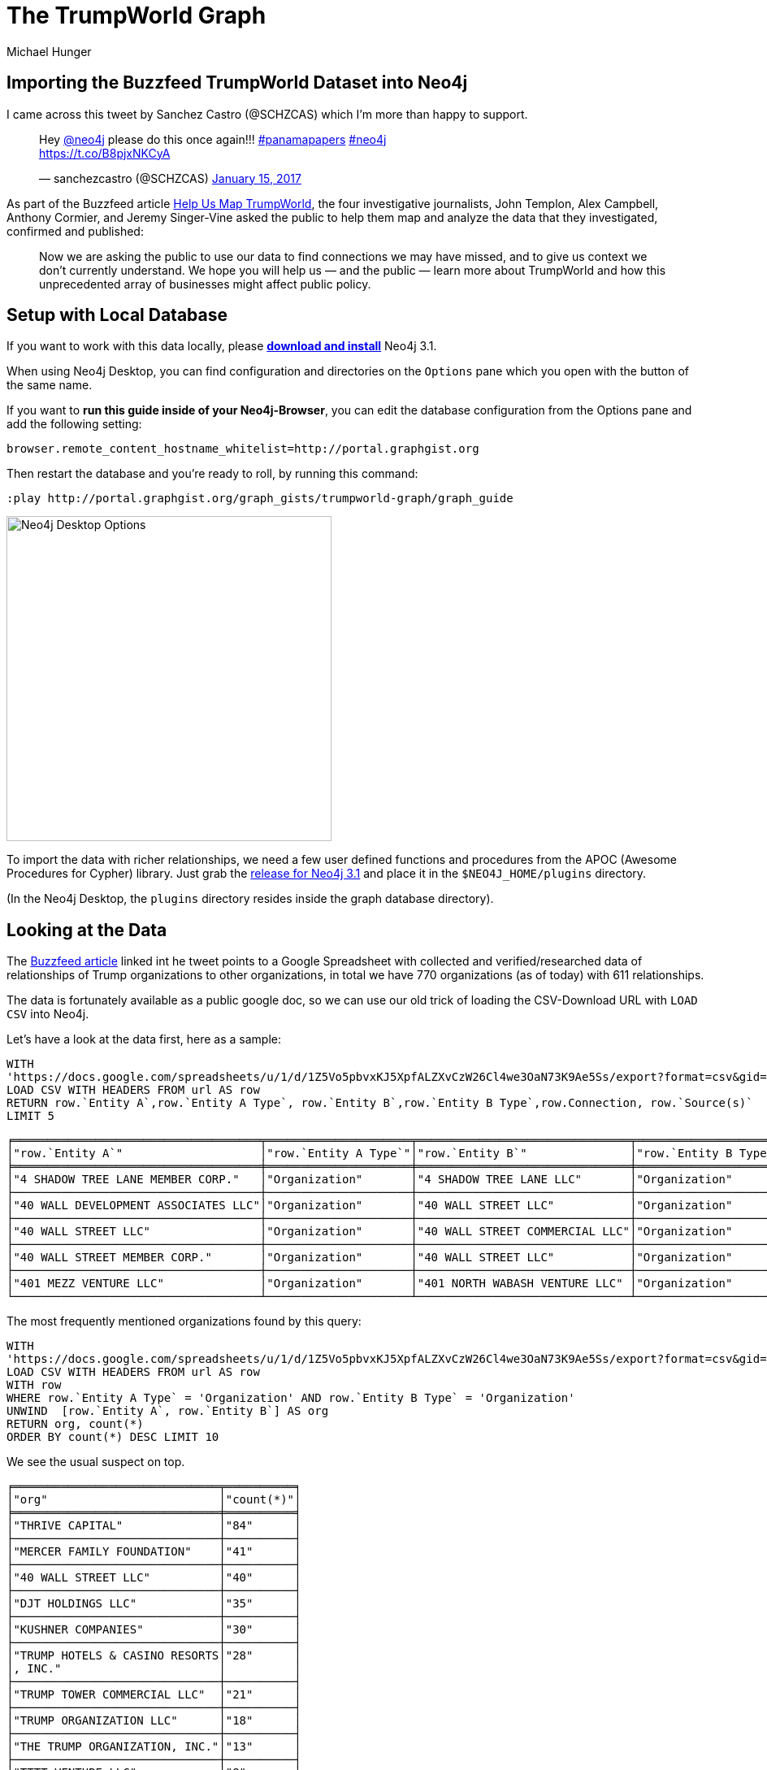 = The TrumpWorld Graph
////
Entity A Type,Entity A,Entity B Type,Entity B,Connection,Source(s)
Organization,4 SHADOW TREE LANE MEMBER CORP.,Organization,4 SHADOW TREE LANE LLC,Ownership,https://www.documentcloud.org/documents/2838696-Trump-2016-Financial-Disclosure.html
////
:gh_url: 'https://raw.githubusercontent.com/BuzzFeedNews/trumpworld/master/data/trumpworld.csv'
:url: 'https://docs.google.com/spreadsheets/u/1/d/1Z5Vo5pbvxKJ5XpfALZXvCzW26Cl4we3OaN73K9Ae5Ss/export?format=csv&gid=1996904412'
:gdoc: https://docs.google.com/spreadsheets/d/1Z5Vo5pbvxKJ5XpfALZXvCzW26Cl4we3OaN73K9Ae5Ss/edit
:neo4j-version: 3.1
:author: Michael Hunger
:twitter: @mesirii
:tags: politics,journalism,business-relationships
:img: https://raw.githubusercontent.com/neo4j-contrib/trumpworld-graph/master/img
// :toc: macro

== Importing the Buzzfeed TrumpWorld Dataset into Neo4j

I came across this tweet by Sanchez Castro (@SCHZCAS) which I'm more than happy to support.

++++
<blockquote class="twitter-tweet" data-lang="en"><p lang="en" dir="ltr">Hey <a href="https://twitter.com/neo4j">@neo4j</a> please do this once again!!! <a href="https://twitter.com/hashtag/panamapapers?src=hash">#panamapapers</a> <a href="https://twitter.com/hashtag/neo4j?src=hash">#neo4j</a><br> <a href="https://t.co/B8pjxNKCyA">https://t.co/B8pjxNKCyA</a></p>&mdash; sanchezcastro (@SCHZCAS) <a href="https://twitter.com/SCHZCAS/status/820679713064714241">January 15, 2017</a></blockquote>
<script async src="//platform.twitter.com/widgets.js" charset="utf-8"></script>
++++

As part of the Buzzfeed article https://www.buzzfeed.com/johntemplon/help-us-map-trumpworld?utm_term=.kd5QM0z1q#.ekLzoZ316[Help Us Map TrumpWorld], the four investigative journalists, John Templon, Alex Campbell, Anthony Cormier, and Jeremy Singer-Vine asked the public to help them map and analyze the data that they investigated, confirmed and published:

____
Now we are asking the public to use our data to find connections we may have missed, and to give us context we don’t currently understand. 
We hope you will help us — and the public — learn more about TrumpWorld and how this unprecedented array of businesses might affect public policy.
____

// toc::[]

ifndef::env-guide[]
== Setup with Local Database

If you want to work with this data locally, please http://neo4j.com/download[*download and install*] Neo4j 3.1.

When using Neo4j Desktop, you can find configuration and directories on the `Options` pane which you open with the button of the same name. 

If you want to *run this guide inside of your Neo4j-Browser*, you can edit the database configuration from the Options pane and add the following setting:

----
browser.remote_content_hostname_whitelist=http://portal.graphgist.org
----

Then restart the database and you're ready to roll, by running this command:

----
:play http://portal.graphgist.org/graph_gists/trumpworld-graph/graph_guide
----

image::https://dl.dropboxusercontent.com/u/14493611/Neo4j-Desktop-Options.jpg[width=400]

To import the data with richer relationships, we need a few user defined functions and procedures from the APOC (Awesome Procedures for Cypher) library.
Just grab the https://github.com/neo4j-contrib/neo4j-apoc-procedures/releases/tag/3.1.0.3[release for Neo4j 3.1] and place it in the `$NEO4J_HOME/plugins` directory.

(In the Neo4j Desktop, the `plugins` directory resides inside the graph database directory).


endif::env-guide[]

== Looking at the Data

The https://www.buzzfeed.com/johntemplon/help-us-map-trumpworld[Buzzfeed article] linked int he tweet points to a Google Spreadsheet with collected and verified/researched data of relationships of Trump organizations to other organizations, in total we have 770 organizations (as of today) with 611 relationships.

The data is fortunately available as a public google doc, so we can use our old trick of loading the CSV-Download URL with `LOAD CSV` into Neo4j.

Let's have a look at the data first, here as a sample:

[source,cypher,subs=attributes]
----
WITH 
{url} AS url
LOAD CSV WITH HEADERS FROM url AS row
RETURN row.`Entity A`,row.`Entity A Type`, row.`Entity B`,row.`Entity B Type`,row.Connection, row.`Source(s)`
LIMIT 5
----

//table

ifndef::env-graphgist[]
----
╒════════════════════════════════════╤═════════════════════╤═══════════════════════════════╤═════════════════════╤════════════════╤══════════════════════════════════════════════════════════════════════════════════════╕
│"row.`Entity A`"                    │"row.`Entity A Type`"│"row.`Entity B`"               │"row.`Entity B Type`"│"row.Connection"│"row.`Source(s)`"                                                                     │
╞════════════════════════════════════╪═════════════════════╪═══════════════════════════════╪═════════════════════╪════════════════╪══════════════════════════════════════════════════════════════════════════════════════╡
│"4 SHADOW TREE LANE MEMBER CORP."   │"Organization"       │"4 SHADOW TREE LANE LLC"       │"Organization"       │"Ownership"     │"https://www.documentcloud.org/documents/2838696-Trump-2016-Financial-Disclosure.html"│
├────────────────────────────────────┼─────────────────────┼───────────────────────────────┼─────────────────────┼────────────────┼──────────────────────────────────────────────────────────────────────────────────────┤
│"40 WALL DEVELOPMENT ASSOCIATES LLC"│"Organization"       │"40 WALL STREET LLC"           │"Organization"       │"Ownership"     │"https://www.documentcloud.org/documents/2838696-Trump-2016-Financial-Disclosure.html"│
├────────────────────────────────────┼─────────────────────┼───────────────────────────────┼─────────────────────┼────────────────┼──────────────────────────────────────────────────────────────────────────────────────┤
│"40 WALL STREET LLC"                │"Organization"       │"40 WALL STREET COMMERCIAL LLC"│"Organization"       │"Ownership"     │"https://www.documentcloud.org/documents/2838696-Trump-2016-Financial-Disclosure.html"│
├────────────────────────────────────┼─────────────────────┼───────────────────────────────┼─────────────────────┼────────────────┼──────────────────────────────────────────────────────────────────────────────────────┤
│"40 WALL STREET MEMBER CORP."       │"Organization"       │"40 WALL STREET LLC"           │"Organization"       │"Ownership"     │"https://www.documentcloud.org/documents/2838696-Trump-2016-Financial-Disclosure.html"│
├────────────────────────────────────┼─────────────────────┼───────────────────────────────┼─────────────────────┼────────────────┼──────────────────────────────────────────────────────────────────────────────────────┤
│"401 MEZZ VENTURE LLC"              │"Organization"       │"401 NORTH WABASH VENTURE LLC" │"Organization"       │"Ownership"     │"https://www.documentcloud.org/documents/2838696-Trump-2016-Financial-Disclosure.html"│
└────────────────────────────────────┴─────────────────────┴───────────────────────────────┴─────────────────────┴────────────────┴──────────────────────────────────────────────────────────────────────────────────────┘
----
endif::env-graphgist[]

The most frequently mentioned organizations found by this query:

[source,cypher,subs=attributes]
----
WITH 
{url} AS url
LOAD CSV WITH HEADERS FROM url AS row
WITH row
WHERE row.`Entity A Type` = 'Organization' AND row.`Entity B Type` = 'Organization'
UNWIND  [row.`Entity A`, row.`Entity B`] AS org
RETURN org, count(*)
ORDER BY count(*) DESC LIMIT 10
----

//table

We see the usual suspect on top.

ifndef::env-graphgist[]
----
╒══════════════════════════════╤══════════╕
│"org"                         │"count(*)"│
╞══════════════════════════════╪══════════╡
│"THRIVE CAPITAL"              │"84"      │
├──────────────────────────────┼──────────┤
│"MERCER FAMILY FOUNDATION"    │"41"      │
├──────────────────────────────┼──────────┤
│"40 WALL STREET LLC"          │"40"      │
├──────────────────────────────┼──────────┤
│"DJT HOLDINGS LLC"            │"35"      │
├──────────────────────────────┼──────────┤
│"KUSHNER COMPANIES"           │"30"      │
├──────────────────────────────┼──────────┤
│"TRUMP HOTELS & CASINO RESORTS│"28"      │
│, INC."                       │          │
├──────────────────────────────┼──────────┤
│"TRUMP TOWER COMMERCIAL LLC"  │"21"      │
├──────────────────────────────┼──────────┤
│"TRUMP ORGANIZATION LLC"      │"18"      │
├──────────────────────────────┼──────────┤
│"THE TRUMP ORGANIZATION, INC."│"13"      │
├──────────────────────────────┼──────────┤
│"TTTT VENTURE LLC"            │"8"       │
└──────────────────────────────┴──────────┘
----
endif::env-graphgist[]

What kind of relationships exist in the data:


[source,cypher,subs=attributes]
----
WITH 
{url} AS url
LOAD CSV WITH HEADERS FROM url AS row
RETURN row.Connection AS type, count(*)
ORDER BY count(*) DESC
----
//table

ifndef::env-graphgist[]
----
╒════════════════════════════════════════════════════════════════════════════════════════════════════╤══════════╕
│"type"                                                                                              │"count(*)"│
╞════════════════════════════════════════════════════════════════════════════════════════════════════╪══════════╡
│"Ownership"                                                                                         │309       │
├────────────────────────────────────────────────────────────────────────────────────────────────────┼──────────┤
│"Investor"                                                                                          │90        │
├────────────────────────────────────────────────────────────────────────────────────────────────────┼──────────┤
│"Owns collateralized debt"                                                                          │54        │
├────────────────────────────────────────────────────────────────────────────────────────────────────┼──────────┤
│"Subsidiary"                                                                                        │41        │
├────────────────────────────────────────────────────────────────────────────────────────────────────┼──────────┤
│"NKA/FKA"                                                                                           │28        │
├────────────────────────────────────────────────────────────────────────────────────────────────────┼──────────┤
│"DBA"                                                                                               │16        │
....
│"Anbang would become one of the equity partners in the [666 Fifth Avenue] redevelopment if an agreem│1         │
│ent is finalized, per New York Times"                                                               │          │
├────────────────────────────────────────────────────────────────────────────────────────────────────┼──────────┤
│"an investment firm involved in Trump Organization projects abroad, per New York Times"             │1         │
├────────────────────────────────────────────────────────────────────────────────────────────────────┼──────────┤
│"Kushner-affiliated corporate entity, per New York Magazine"                                        │1         │
│"Lobbied for"                                                                                       │1         │
├────────────────────────────────────────────────────────────────────────────────────────────────────┼──────────┤
│"Partners on Trump Hotel Rio de Janeiro"                                                            │1         │
└────────────────────────────────────────────────────────────────────────────────────────────────────┴──────────┘
----
endif::env-graphgist[]

While some of them like `Ownership`, or `Investor` are straightforward others (`Anbang would become one of the equity partners in the [666 Fifth Avenue] redevelopment if an agreement is finalized, per New York Times`) are very specific, and probably not a good choice for relationship-type to query on.

So we have *two options*, one could be to use a [simple, direct import] using generic relationships and put all the `Connection` information into a property, or *alternatively* we do some cleanup/unification and have a *richer set* of relationships.

Here we want to look into the more detailed variant.

We want to map those relationship types to fewer, more distinct ones.

== Cleaning Relationship-Types

[source,cypher,subs=attributes]
----
WITH 
{url} AS url, 
['LOAN','LOBBIED','SALE','SUPPLIER','SHAREHOLDER','LICENSES','AFFILIATED','TIES','NEGOTIATION','INVOLVED','PARTNER'] AS terms
LOAD CSV WITH HEADERS FROM url AS row
WITH terms, row WHERE row.`Entity A Type` = 'Organization' AND row.`Entity B Type` = 'Organization'
WITH apoc.text.regreplace(toUpper(row.Connection),'\\W+','_') AS type, row, terms
WITH head(filter(term IN terms WHERE type CONTAINS term)) AS found, type, row
RETURN coalesce(found,type) AS type, count(*), collect(distinct row.Connection)[0..5] AS connections
ORDER BY count(*) DESC
----

//table

ifndef::env-graphgist[]
----
╒══════════════════════════╤══════════╤════════════════════════════════════════════════════════════════════════════════════════════════════╕
│"type"                    │"count(*)"│"connections"                                                                                       │
╞══════════════════════════╪══════════╪════════════════════════════════════════════════════════════════════════════════════════════════════╡
│"OWNERSHIP"               │309       │["Ownership"]                                                                                       │
├──────────────────────────┼──────────┼────────────────────────────────────────────────────────────────────────────────────────────────────┤
│"INVESTOR"                │90        │["Investor"]                                                                                        │
├──────────────────────────┼──────────┼────────────────────────────────────────────────────────────────────────────────────────────────────┤
│"OWNS_COLLATERALIZED_DEBT"│54        │["Owns collateralized debt"]                                                                        │
├──────────────────────────┼──────────┼────────────────────────────────────────────────────────────────────────────────────────────────────┤
│"SUBSIDIARY"              │41        │["Subsidiary"]                                                                                      │
├──────────────────────────┼──────────┼────────────────────────────────────────────────────────────────────────────────────────────────────┤
│"NKA_FKA"                 │28        │["NKA/FKA"]                                                                                         │
├──────────────────────────┼──────────┼────────────────────────────────────────────────────────────────────────────────────────────────────┤
│"PARTNER"                 │19        │["Anbang would become one of the equity partners in the [666 Fifth Avenue] redevelopment if an agree│
│                          │          │ment is finalized, per New York Times","Real-estate partner","Partners on Trump Hotel Rio de Janeiro│
│                          │          │","Partners on The Apprentice, Seasons 1–13","Partners on The Apprentice, Seasons 15–","Partnership"│
│                          │          │,"Partnership on Trump Tower Century City","Business partnership","Partners on Trump Towers Pune","d│
│                          │          │evelopment partner in India, per New York Times","Partners on The Apprentice, Season 14"]           │
├──────────────────────────┼──────────┼────────────────────────────────────────────────────────────────────────────────────────────────────┤
│"DBA"                     │16        │["DBA"]                                                                                             │
├──────────────────────────┼──────────┼────────────────────────────────────────────────────────────────────────────────────────────────────┤
│"LOAN"                    │15        │["Loaned money","Loan","springing loan","Term loan and mortgage"]                                   │
├──────────────────────────┼──────────┼────────────────────────────────────────────────────────────────────────────────────────────────────┤
│"BOUGHT_BUILDING"         │3         │["Bought building"]                                                                                 │
├──────────────────────────┼──────────┼────────────────────────────────────────────────────────────────────────────────────────────────────┤
│"LICENSES"                │3         │["Licenses \"Trump\" name for Trump Tower Punta del Este","Licenses \"Trump\" name for Trump Towers │
│                          │          │Rio"]                                                                                               │
├──────────────────────────┼──────────┼────────────────────────────────────────────────────────────────────────────────────────────────────┤
....
├──────────────────────────┼──────────┼────────────────────────────────────────────────────────────────────────────────────────────────────┤
│"ACQUIRED"                │1         │["Acquired"]                                                                                        │
├──────────────────────────┼──────────┼────────────────────────────────────────────────────────────────────────────────────────────────────┤
│"BUSINESS_RELATIONSHIP"   │1         │["Business relationship"]                                                                           │
└──────────────────────────┴──────────┴────────────────────────────────────────────────────────────────────────────────────────────────────┘
----
endif::env-graphgist[]

This looks much better now, so that we can start importing the data.

== Import Organization Relationships

:LIMIT: 
ifdef::env-graphgist[]
:LIMIT: WITH * LIMIT 150

NOTE: For demonstration purposes in this GraphGist we only load the first 150 entries for each combination of entities.
endif:env-graphgist[]

Setting up an constraint on organizations.

//setup
[source,cypher]
----
CREATE CONSTRAINT ON (o:Organization) ASSERT o.name IS UNIQUE;
----

Most of the work here is clearing up the relationship-type:

//setup
[source,cypher,subs=attributes]
----
WITH
{url} AS url, 
['LOAN','LOBBIED','SALE','SUPPLIER','SHAREHOLDER','LICENSES','AFFILIATED','TIES','NEGOTIATION','INVOLVED','PARTNER'] AS terms
LOAD CSV WITH HEADERS FROM url AS row

WITH terms, row WHERE row.`Entity A Type` = 'Organization' AND row.`Entity B Type` = 'Organization'
{LIMIT}
WITH apoc.text.regreplace(toUpper(row.Connection),'\\W+','_') AS type, row, terms
WITH coalesce(head(filter(term IN terms WHERE type CONTAINS term)), type) AS type, row

MERGE (o1:Organization {name:row.`Entity A`})
MERGE (o2:Organization {name:row.`Entity B`})
WITH o1,o2,type,row
CALL apoc.create.relationship(o1,type, {source:row.`Source(s)`, connection:row.Connection},o2) YIELD rel
RETURN type(rel), count(*) 
ORDER BY count(*) desc
----


// Added 770 labels, created 770 nodes, set 770 properties, returned 33 records in 1609 ms.

Which looks like this:

image::{img}/trumpworld.jpg[]

Now we could enrich the graph by also labeling organizations, e.g. AS "Trump", "Bank".

//setup
[source,cypher,subs=attributes]
----
MATCH (o:Organization)
WHERE o.name CONTAINS "BANK" SET o:Bank
----

We find 8 banks (there are certainly more).


//setup
[source,cypher,subs=attributes]
----
MATCH (o:Organization)
WHERE o.name CONTAINS "HOTEL" SET o:Hotel
----

We find 30 hotels (there are certainly more).


//setup
[source,cypher,subs=attributes]
----
MATCH (o:Organization)
WHERE any(term in ["TRUMP","DT","DJT"] WHERE o.name CONTAINS (term + " ")) 
SET o:Trump
----

We find 333 "Trump" organizations (there are certainly more).

There should be more labeling, but we leave that for later.

== Query Organizations

Now we can start running some queries:

E.g. what relationships do banks have to which other organizations in our dataset:

[source,cypher]
----
MATCH (n:Bank)--(o) RETURN *
----

Which YIELDs this interesting graph:

//graph_result

ifndef::env-graphgist[]
image::{img}/trump-banks.png[]
endif::env-graphgist[]

// TODO more labeling, more interesting queries.

== Import Person Organization Relationships

[source,cypher,subs=attributes]
----
WITH 
{url} AS url
LOAD CSV WITH HEADERS FROM url AS row

WITH row WHERE row.`Entity A Type` = 'Person' AND row.`Entity B Type` = 'Organization'

RETURN row.`Entity A` as Person,row.`Entity B` as Organization,row.Connection, row.`Source(s)`
LIMIT 5
----

[source,cypher,subs=attributes]
----
WITH 
{url} AS url
LOAD CSV WITH HEADERS FROM url AS row
WITH row WHERE row.`Entity A Type` = 'Person' AND row.`Entity B Type` = 'Organization'

RETURN row.Connection AS type, count(*)
ORDER BY count(*) DESC LIMIT 5
----

[source,cypher,subs=attributes]
----
WITH 
{url} AS url,
['BOARD','DIRECTOR','INCOME','PRESIDENT','CHAIR','CEO','PARTNER','OWNER','INVESTOR','FOUNDER','STAFF','DEVELOPER','EXECUTIVE_COMITTEE','EXECUTIVE','FELLOW','BANKER','COUNSEL','ADVISOR','SHAREHOLDER','LIASON','SPEECH','CONNECTED','HIRED','CONSULTED','INVOLVED','APPOINTEE','MANAGER','TRUSTEE','AMBASSADOR','PUBLISHER','LAWYER'] AS terms
LOAD CSV WITH HEADERS FROM url AS row
WITH terms, row WHERE row.`Entity A Type` = 'Person' AND row.`Entity B Type` = 'Organization'

WITH apoc.text.regreplace(toUpper(row.Connection),'\\W+','_') AS type, row, terms
WITH head(filter(term IN terms WHERE type CONTAINS term)) AS found, type, row
RETURN coalesce(found,type) AS type, count(*), collect(distinct row.Connection)[0..5] AS connections
ORDER BY count(*) DESC
----

We got it down to 92, a slight improvement.

ifndef::env-graphgist[]
----
╒═══════════╤══════════╤════════════════════════════════════════════════════════════════════════════════════════════════════╕
│"type"     │"count(*)"│"connections"                                                                                       │
╞═══════════╪══════════╪════════════════════════════════════════════════════════════════════════════════════════════════════╡
│"PRESIDENT"│519       │["President","Former president","President and CEO","Founder and president","Former vice president",│
...
├───────────┼──────────┼────────────────────────────────────────────────────────────────────────────────────────────────────┤
│"DIRECTOR" │120       │["Director","Non-executive director","Executive Director of Global Branding and Networking","Managin│
...
├───────────┼──────────┼────────────────────────────────────────────────────────────────────────────────────────────────────┤
│"BOARD"    │75        │["Investor / board member","Board observer","Board member","Advisory board member","Member, board of│
...
├───────────┼──────────┼────────────────────────────────────────────────────────────────────────────────────────────────────┤
│"MEMBER"   │74        │["Member"]                                                                                          │
├───────────┼──────────┼────────────────────────────────────────────────────────────────────────────────────────────────────┤
│"CHAIR"    │61        │["Chairman","Chairwoman","Former chairwoman","Member and former chairman","Vice chairman","Former ex│
...
├───────────┼──────────┼────────────────────────────────────────────────────────────────────────────────────────────────────┤
│"PARTNER"  │33        │["Business partner","Founder and partner","Former partner","Partner","Business partners","Former man│
│           │          │aging partner","Associate / partner","General Partner"]                                             │
├───────────┼──────────┼────────────────────────────────────────────────────────────────────────────────────────────────────┤
│"INVESTOR" │31        │["Investor","Indirect investor","Founding investor"]                                                │
├───────────┼──────────┼────────────────────────────────────────────────────────────────────────────────────────────────────┤
│"FOUNDER"  │30        │["Founder","Co-founder","Founder of company that helped build Trump Soho, per Financial Times"]     │
├───────────┼──────────┼────────────────────────────────────────────────────────────────────────────────────────────────────┤
│"TRUSTEE"  │21        │["Trustee","Honorary trustee","Former trustee","Honorary member, Council of Trustees"]              │
├───────────┼──────────┼────────────────────────────────────────────────────────────────────────────────────────────────────┤
│"OWNER"    │16        │["Owner","Ownership stake","Former co-owner","Former owner/operator","Former owner","Co-owner"]     │
...
----
endif::env-graphgist[]

For the import we will this time turn all non-matched ones into `INVOLVED_WITH` and put the detail into a `connection` property.


//setup
[source,cypher,subs=attributes]
----
CREATE CONSTRAINT ON (p:Person) ASSERT p.name IS UNIQUE;
----

//setup
[source,cypher,subs=attributes]
----
WITH 
{url} AS url, 
['BOARD','DIRECTOR','INCOME','PRESIDENT','CHAIR','CEO','PARTNER','OWNER','INVESTOR','FOUNDER','STAFF','DEVELOPER','EXECUTIVE_COMITTEE','EXECUTIVE','FELLOW','BANKER','COUNSEL','ADVISOR','SHAREHOLDER','LIASON','SPEECH','CONNECTED','HIRED','CONSULTED','INVOLVED','APPOINTEE','MANAGER','TRUSTEE','AMBASSADOR','PUBLISHER','LAWYER'] AS terms
LOAD CSV WITH HEADERS FROM url AS row

WITH terms, row
WHERE row.`Entity A Type` = 'Person' AND row.`Entity B Type` = 'Organization'
{LIMIT}

WITH apoc.text.regreplace(toUpper(row.Connection),'\\W+','_') AS type, row, terms
WITH coalesce(head(filter(term IN terms WHERE type CONTAINS term)), 'INVOLVED_WITH') AS type, row

MERGE (p:Person {name:row.`Entity A`})
MERGE (o:Organization {name:row.`Entity B`})
WITH o,p,type,row
CALL apoc.create.relationship(p,type, {source:row.`Source(s)`, connection:row.Connection},o) YIELD rel
RETURN type(rel), count(*) 
ORDER BY count(*) desc
----


//setup
[source,cypher,subs=attributes]
----
WITH 
{url} AS url, 
['BOARD','DIRECTOR','INCOME','PRESIDENT','CHAIR','CEO','PARTNER','OWNER','INVESTOR','FOUNDER','STAFF','DEVELOPER','EXECUTIVE_COMITTEE','EXECUTIVE','FELLOW','BANKER','COUNSEL','ADVISOR','SHAREHOLDER','LIASON','SPEECH','CONNECTED','HIRED','CONSULTED','INVOLVED','APPOINTEE','MANAGER','TRUSTEE','AMBASSADOR','PUBLISHER','LAWYER'] AS terms
LOAD CSV WITH HEADERS FROM url AS row

WITH terms, row
WHERE row.`Entity A Type` = 'Organization' AND row.`Entity B Type` = 'Person'
{LIMIT}
WITH apoc.text.regreplace(toUpper(row.Connection),'\\W+','_') AS type, row, terms
WITH coalesce(head(filter(term IN terms WHERE type CONTAINS term)), 'INVOLVED_WITH') AS type, row

MERGE (o:Organization {name:row.`Entity A`})
MERGE (p:Person {name:row.`Entity B`})
WITH o,p,type,row
CALL apoc.create.relationship(p,type, {source:row.`Source(s)`, connection:row.Connection},o) YIELD rel
RETURN type(rel), count(*) 
ORDER BY count(*) desc
----

== Import Person-Person Relationships


[source,cypher,subs=attributes]
----
WITH 
{url} AS url, 
['WHITE_HOUSE','REPRESENTATIVE','FRIEND','DIRECTOR','ADVISOR','WORKED','MET','LUNCHED','NOMINEE','COUNSELOR','AIDED','CAMPAIGN','PARTNER','MARRIED','CLOSE','APPEARANCE','BOUGHT','SAT_IN','CONSULTED','CO_CHAIR','GAVE'] AS terms
LOAD CSV WITH HEADERS FROM url AS row
WITH terms, row
WHERE row.`Entity A Type` = 'Person' AND row.`Entity B Type` = 'Person'

WITH apoc.text.regreplace(toUpper(row.Connection),'\\W+','_') AS type, row, terms
WITH head(filter(term IN terms WHERE type CONTAINS term)) AS found, type, row
RETURN coalesce(found,type) AS type, count(*), collect(distinct row.Connection)[0..5] AS connections
ORDER BY count(*) DESC
----

//table

ifndef::env-graphgist[]
----
╒══════════════╤══════════╤════════════════════════════════════════════════════════════════════════════════════════════════════╕
│"type"        │"count(*)"│"connections"                                                                                       │
╞══════════════╪══════════╪════════════════════════════════════════════════════════════════════════════════════════════════════╡
│"NOMINEE"     │15        │["Nominee for Secretary of Labor","Nominee for Secretary of HUD","Nominee for Secretary of Education│
...
│              │          │uman Services","Nominee for Secretary of Commerce"]                                                 │
├──────────────┼──────────┼────────────────────────────────────────────────────────────────────────────────────────────────────┤
│"MARRIED"     │11        │["Married","Married. (Zhuo is the granddaughter of Deng Xiaoping, the former leader of the People's │
│              │          │Republic of China. Wu is the chairman of the Anbang Insurance Group, which has been in business disc│
│              │          │ussions with the Kushners.)"]                                                                       │
├──────────────┼──────────┼────────────────────────────────────────────────────────────────────────────────────────────────────┤
│"FRIEND"      │10        │["The billionaire real estate developer says he befriended Trump, and also has served as a liaison b│
...
│              │          │end\"","Awarded Order of Friendship"]                                                               │
├──────────────┼──────────┼────────────────────────────────────────────────────────────────────────────────────────────────────┤
│"PARTNER"     │10        │["Trump’s primary partner for his lucrative business in Canada, per Newsweek","Business partners","T│
│              │          │old Russian buyers he was a partner in Trump project in Sunny Isles, Fla.","Partnered with Kushner i│
│              │          │n Brooklyn projects","business partner of the Kushners, per New York Magazine"]                     │
├──────────────┼──────────┼────────────────────────────────────────────────────────────────────────────────────────────────────┤
│"ADVISOR"     │7         │["Policy advisor and counsel on nominations","Domestic policy advisor","Deputy National Security Adv│
│              │          │isor","National Security Advisor","Senior Advisor to the President for Policy","Homeland Security Ad│
│              │          │visor","Privatization advisor when Giuliani was mayor"]                                             │
├──────────────┼──────────┼────────────────────────────────────────────────────────────────────────────────────────────────────┤
│"DIRECTOR"    │7         │["Policy director for Walker's campaign","Christie and Wildstein went to high school together, and C│
...
│              │          │A","Nominee for Director of Office of Management and Budget","Assistant to the President and Directo│
│              │          │r of Communications for the Office of Public Liaison"]                                              │
├──────────────┼──────────┼────────────────────────────────────────────────────────────────────────────────────────────────────┤
│"PARENT_CHILD"│6         │["Parent/child"]                                                                                    │
├──────────────┼──────────┼────────────────────────────────────────────────────────────────────────────────────────────────────┤
│"MET"         │5         │["Erdogan, the president of Turkey and a vocal Trump supporter, met him during the ribbon-cutting of│
│              │          │ a Trump property","Met in 2006, when Zaika was head of the Ukrainian Construction Consortium","Met │
│              │          │in 2006, when Tkachuk was an adviser to the Ukrainian president"]                                   │
├──────────────┼──────────┼────────────────────────────────────────────────────────────────────────────────────────────────────┤
│"WHITE_HOUSE" │5         │["White House Counsel","White House Counselor","White House Chief of Staff","White House Press Secre│
│              │          │tary","White House Chief Strategist and Senior Advisor"]                                            │
├──────────────┼──────────┼────────────────────────────────────────────────────────────────────────────────────────────────────┤
│"WORKED"      │4         │["Worked together on deal to turn around debts of Carl's Jr. founder, which was a major success in P│
│              │          │uzder's career","has long worked with Kushner, per New York Magazine","Mnuchin worked for Soros' fun│
│              │          │d","Worked on 2008 presidential campaign"]                                                          │
...
----
endif::env-graphgist[]

//setup
[source,cypher,subs=attributes]
----
WITH 
{url} AS url, 
['WHITE_HOUSE','REPRESENTATIVE','FRIEND','DIRECTOR','ADVISOR','WORKED','MET','LUNCHED','NOMINEE','COUNSELOR','AIDED','CAMPAIGN','PARTNER','MARRIED','CLOSE','APPEARANCE','BOUGHT','SAT_IN','CONSULTED','CO_CHAIR','GAVE'] AS terms
LOAD CSV WITH HEADERS FROM url AS row
WITH terms, row
WHERE row.`Entity A Type` = 'Person' AND row.`Entity B Type` = 'Person'
{LIMIT}

WITH apoc.text.regreplace(toUpper(row.Connection),'\\W+','_') AS type, row, terms
WITH coalesce(head(filter(term IN terms WHERE type CONTAINS term)), type) AS type, row

MERGE (p1:Person {name:row.`Entity A`})
MERGE (p2:Person {name:row.`Entity B`})
WITH p1,p2,type,row
CALL apoc.create.relationship(p2,type, {source:row.`Source(s)`, connection:row.Connection},p1) YIELD rel
RETURN type(rel), count(*) 
ORDER BY count(*) desc
----

Now we have all data of the link:{gdoc}[Buzzfeed spreadsheet] imported and can start asking some interesting questions.

This is what TrumpWorld looks like.

image::{img}/trumpworld-full-annotated.jpg[]

We can now look for instance at the 2nd degree network of "Jared Kushner":

[source,cypher]
----
MATCH network = (:Person {name:"JARED KUSHNER"})-[*..2]-()
WHERE NONE(n IN network WHERE n.name = "DONALD J. TRUMP")
RETURN network
----

//graph_result

ifndef::env-graphgist[]
image::{img}/jared_kushner_network.jpg[]
endif::env-graphgist[]


Our friends from Linkurious used part of my work for a https://linkurio.us/visualizing-network-donald-trump/[blog post] demonstrating how to import a simpler version 